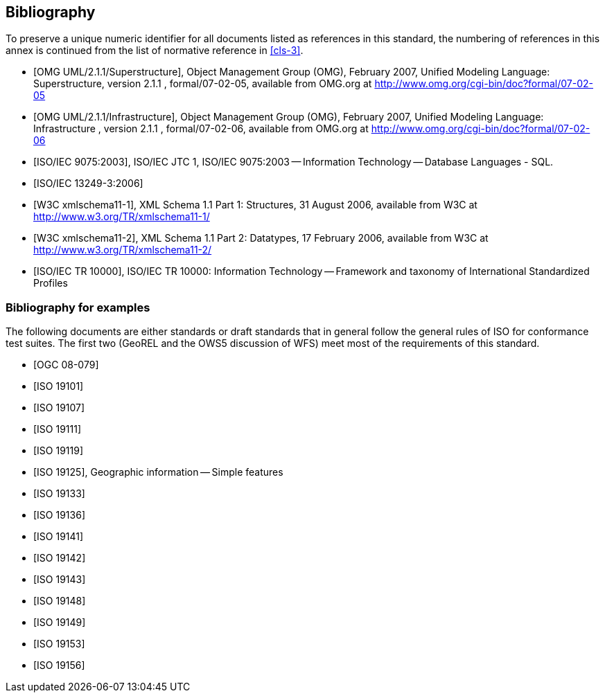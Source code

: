 [[annex-D]]
[bibliography]
== Bibliography

To preserve a unique numeric identifier for all documents listed as references in
this standard, the numbering of references in this annex is continued from the list
of normative reference in <<cls-3>>.

* [[[omg2007-superstructure,OMG UML/2.1.1/Superstructure]]], Object Management Group (OMG), February 2007, Unified Modeling Language: Superstructure, version 2.1.1 , formal/07-02-05, available from OMG.org at http://www.omg.org/cgi-bin/doc?formal/07-02-05

* [[[omg2007-infrastructure,OMG UML/2.1.1/Infrastructure]]], Object Management Group (OMG), February 2007, Unified Modeling Language: Infrastructure , version 2.1.1 , formal/07-02-06, available from OMG.org at http://www.omg.org/cgi-bin/doc?formal/07-02-06

* [[[iso9075,ISO/IEC 9075:2003]]], ISO/IEC JTC 1, ISO/IEC 9075:2003 -- Information Technology -- Database Languages - SQL.

* [[[iso13249-3,ISO/IEC 13249-3:2006]]]

* [[[w3c-xml-part1,W3C xmlschema11-1]]], XML Schema 1.1 Part 1: Structures, 31 August 2006, available from W3C at http://www.w3.org/TR/xmlschema11-1/

* [[[w3c-xml-part2,W3C xmlschema11-2]]], XML Schema 1.1 Part 2: Datatypes, 17 February 2006, available from W3C at http://www.w3.org/TR/xmlschema11-2/

* [[[iso10000,ISO/IEC TR 10000]]], ISO/IEC TR 10000: Information Technology -- Framework and taxonomy of International Standardized Profiles

[bibliography]
=== Bibliography for examples

The following documents are either standards or draft standards that in general
follow the general rules of ISO for conformance test suites. The first two (GeoREL
and the OWS5 discussion of WFS) meet most of the requirements of this standard.

* [[[ogc08-079,OGC 08-079]]]

* [[[iso19101,ISO 19101]]]

* [[[iso19107,ISO 19107]]]

* [[[iso19111,ISO 19111]]]

* [[[iso19119,ISO 19119]]]

* [[[iso19125,ISO 19125]]], Geographic information -- Simple features

* [[[iso19133,ISO 19133]]]

* [[[iso19136,ISO 19136]]]

* [[[iso19141,ISO 19141]]]

* [[[iso19142,ISO 19142]]]

* [[[iso19143,ISO 19143]]]

* [[[iso19148,ISO 19148]]]

* [[[iso19149,ISO 19149]]]

* [[[iso19153,ISO 19153]]]

* [[[iso19156,ISO 19156]]]
